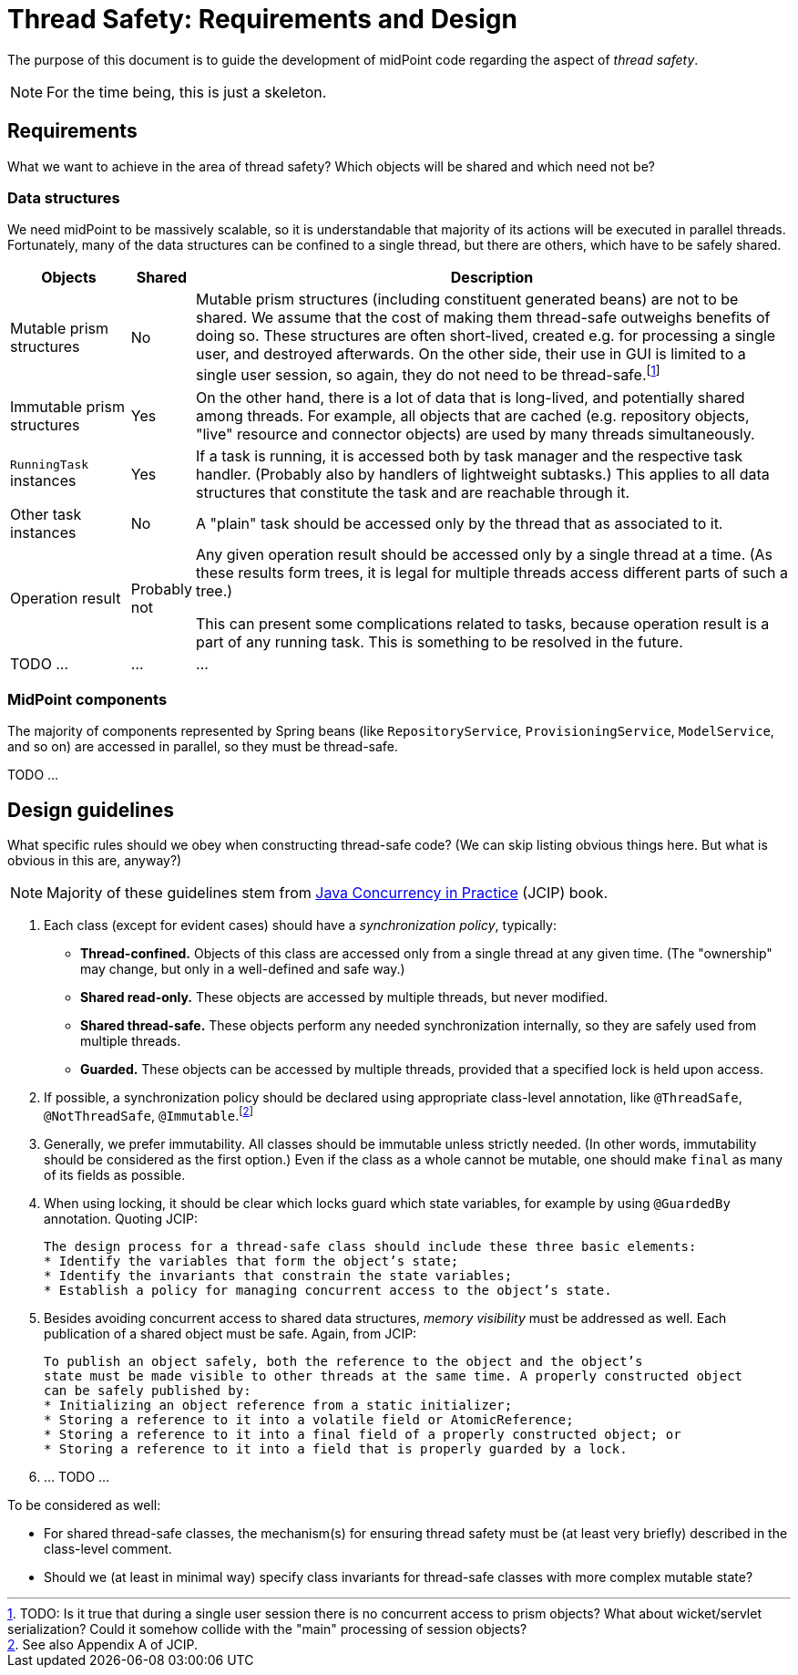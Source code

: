 = Thread Safety: Requirements and Design

The purpose of this document is to guide the development of midPoint code regarding
the aspect of _thread safety_.

NOTE: For the time being, this is just a skeleton.

== Requirements

What we want to achieve in the area of thread safety? Which objects will be shared and which
need not be?

=== Data structures

We need midPoint to be massively scalable, so it is understandable that majority of its actions
will be executed in parallel threads. Fortunately, many of the data structures can be confined to
a single thread, but there are others, which have to be safely shared.

[cols="2,1,10"]
[%header]
|===
| Objects | Shared | Description

| Mutable prism structures
| No
| Mutable prism structures (including constituent generated beans) are not to be shared. We assume that the cost
of making them thread-safe outweighs benefits of doing so. These structures are often short-lived, created
e.g. for processing a single user, and destroyed afterwards. On the other side, their use in GUI is limited
to a single user session, so again, they do not need to be thread-safe.footnote:[TODO: Is it true that
during a single user session there is no concurrent access to prism objects? What about wicket/servlet
serialization? Could it somehow collide with the "main" processing of session objects?]

| Immutable prism structures
| Yes
| On the other hand, there is a lot of data that is long-lived, and potentially shared among threads.
For example, all objects that are cached (e.g. repository objects, "live" resource and connector objects)
are used by many threads simultaneously.

| `RunningTask` instances
| Yes
| If a task is running, it is accessed both by task manager and the respective task handler.
(Probably also by handlers of lightweight subtasks.) This applies to all data structures
that constitute the task and are reachable through it.

| Other task instances
| No
| A "plain" task should be accessed only by the thread that as associated to it.

| Operation result
| Probably not
| Any given operation result should be accessed only by a single thread at a time.
(As these results form trees, it is legal for multiple threads access different parts
of such a tree.)

This can present some complications related to tasks, because operation result is a part
of any running task. This is something to be resolved in the future.
| TODO ... | ... | ...
|===

=== MidPoint components

The majority of components represented by Spring beans (like `RepositoryService`, `ProvisioningService`,
`ModelService`, and so on) are accessed in parallel, so they must be thread-safe.

TODO ...

== Design guidelines

What specific rules should we obey when constructing thread-safe code?
(We can skip listing obvious things here. But what is obvious in this are, anyway?)

NOTE: Majority of these guidelines stem from link:https://jcip.net/[Java Concurrency in Practice] (JCIP) book.

1. Each class (except for evident cases) should have a _synchronization policy_, typically:
 - *Thread-confined.* Objects of this class are accessed only from a single thread at any given time.
(The "ownership" may change, but only in a well-defined and safe way.)
 - *Shared read-only.* These objects are accessed by multiple threads, but never modified.
 - *Shared thread-safe.* These objects perform any needed synchronization internally, so they are
safely used from multiple threads.
 - *Guarded.* These objects can be accessed by multiple threads, provided that a specified lock
is held upon access.

2. If possible, a synchronization policy should be declared using appropriate class-level annotation,
like `@ThreadSafe`, `@NotThreadSafe`, `@Immutable`.footnote:[See also Appendix A of JCIP.]

3. Generally, we prefer immutability. All classes should be immutable unless strictly needed.
(In other words, immutability should be considered as the first option.) Even if the class as
a whole cannot be mutable, one should make `final` as many of its fields as possible.

4. When using locking, it should be clear which locks guard which state variables, for example by using
`@GuardedBy` annotation. Quoting JCIP:

 The design process for a thread-safe class should include these three basic elements:
 * Identify the variables that form the object’s state;
 * Identify the invariants that constrain the state variables;
 * Establish a policy for managing concurrent access to the object’s state.

5. Besides avoiding concurrent access to shared data structures, _memory visibility_ must be addressed
as well. Each publication of a shared object must be safe. Again, from JCIP:

 To publish an object safely, both the reference to the object and the object’s
 state must be made visible to other threads at the same time. A properly constructed object
 can be safely published by:
 * Initializing an object reference from a static initializer;
 * Storing a reference to it into a volatile field or AtomicReference;
 * Storing a reference to it into a final field of a properly constructed object; or
 * Storing a reference to it into a field that is properly guarded by a lock.

6. ... TODO ...

To be considered as well:

* For shared thread-safe classes, the mechanism(s) for ensuring thread safety must be
(at least very briefly) described in the class-level comment.

* Should we (at least in minimal way) specify class invariants for thread-safe classes with more
complex mutable state?
